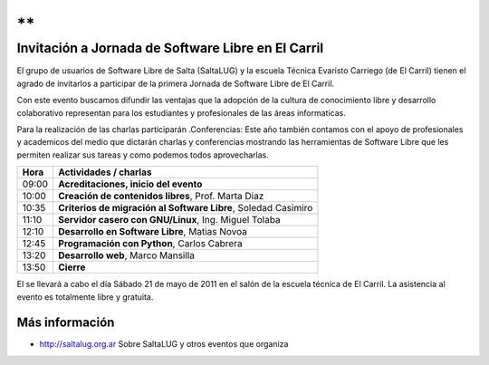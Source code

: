 **
**

===================================================
Invitación a Jornada de Software Libre en El Carril
===================================================

El grupo de usuarios de Software Libre de Salta (SaltaLUG) y la escuela Técnica
Evaristo Carriego (de El Carril) tienen el agrado de invitarlos a participar
de la primera Jornada de Software Libre de El Carril.

Con este evento buscamos difundir las ventajas que la adopción de la cultura de
conocimiento libre y desarrollo colaborativo representan para los estudiantes y
profesionales de las áreas informaticas. 

Para la realización de las charlas participarán
.Conferencias: Este año también contamos con el apoyo de profesionales y
academicos del medio que dictarán charlas y conferencias mostrando las
herramientas de Software Libre que les permiten realizar sus tareas y como
podemos todos aprovecharlas.

===== ==============================================================
Hora  Actividades / charlas
===== ==============================================================
09:00 **Acreditaciones, inicio del evento**
10:00 **Creación de contenidos libres**, Prof. Marta Diaz
10:35 **Criterios de migración al Software Libre**, Soledad Casimiro
11:10 **Servidor casero con GNU/Linux**, Ing. Miguel Tolaba
12:10 **Desarrollo en Software Libre**, Matias Novoa
12:45 **Programación con Python**, Carlos Cabrera
13:20 **Desarrollo web**, Marco Mansilla
13:50 **Cierre**
===== ==============================================================

El se llevará a cabo el día Sábado 21 de mayo de 2011 en el salón de la escuela
técnica de El Carril. La asistencia al evento es totalmente libre y gratuita.

Más información
===============

- http://saltalug.org.ar Sobre SaltaLUG y otros eventos que organiza
